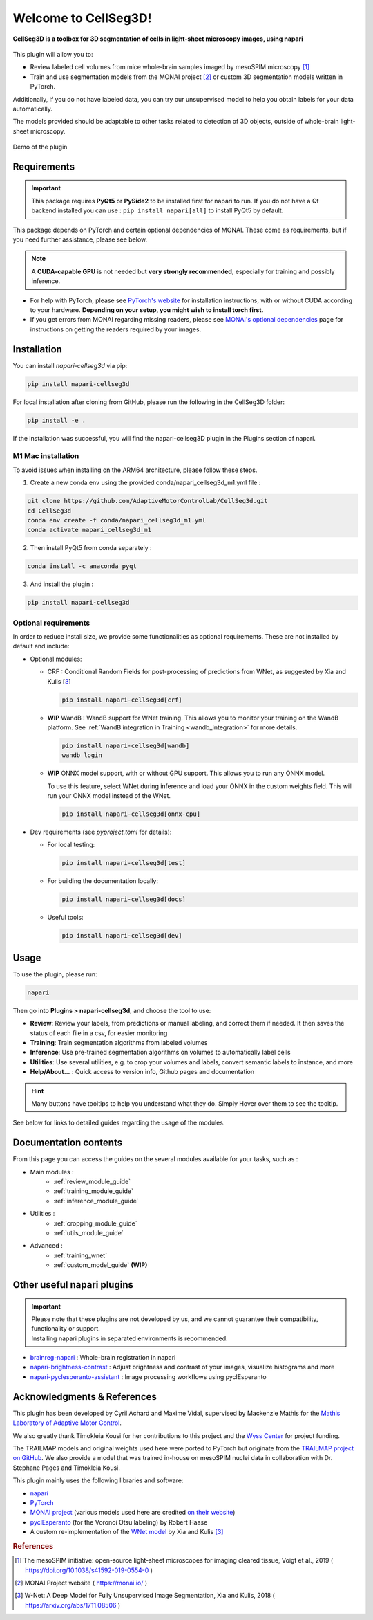 Welcome to CellSeg3D!
=============================================


**CellSeg3D is a toolbox for 3D segmentation of cells in light-sheet microscopy images, using napari**



.. figure:: ./source/images/plugin_welcome.png
    :align: center



This plugin will allow you to:

* Review labeled cell volumes from mice whole-brain samples imaged by mesoSPIM microscopy [1]_
* Train and use segmentation models from the MONAI project [2]_ or custom 3D segmentation models written in PyTorch.

Additionally, if you do not have labeled data, you can try our unsupervised model
to help you obtain labels for your data automatically.

The models provided should be adaptable to other tasks related to detection of 3D objects,
outside of whole-brain light-sheet microscopy.

.. figure:: https://images.squarespace-cdn.com/content/v1/57f6d51c9f74566f55ecf271/0d16a71b-3ff2-477a-9d83-18d96cb1ce28/full_demo.gif?format=500w
   :alt: CellSeg3D demo
   :width: 500
   :align: center

   Demo of the plugin

Requirements
--------------------------------------------

.. important::
    This package requires **PyQt5** or **PySide2** to be installed first for napari to run.
    If you do not have a Qt backend installed you can use :
    ``pip install napari[all]``
    to install PyQt5 by default.

This package depends on PyTorch and certain optional dependencies of MONAI. These come as requirements, but if
you need further assistance, please see below.

.. note::
    A **CUDA-capable GPU** is not needed but **very strongly recommended**, especially for training and possibly inference.

* For help with PyTorch, please see `PyTorch's website`_ for installation instructions, with or without CUDA according to your hardware.
  **Depending on your setup, you might wish to install torch first.**

* If you get errors from MONAI regarding missing readers, please see `MONAI's optional dependencies`_ page for instructions on getting the readers required by your images.

.. _MONAI's optional dependencies: https://docs.monai.io/en/stable/installation.html#installing-the-recommended-dependencies
.. _PyTorch's website: https://pytorch.org/get-started/locally/


Installation
--------------------------------------------

You can install `napari-cellseg3d` via pip:

.. code-block::

  pip install napari-cellseg3d

For local installation after cloning from GitHub, please run the following in the CellSeg3D folder:

.. code-block::

  pip install -e .

If the installation was successful, you will find the napari-cellseg3D plugin in the Plugins section of napari.

M1 Mac installation
________________________
To avoid issues when installing on the ARM64 architecture, please follow these steps.

1) Create a new conda env using the provided conda/napari_cellseg3d_m1.yml file :


.. code-block::

    git clone https://github.com/AdaptiveMotorControlLab/CellSeg3d.git
    cd CellSeg3d
    conda env create -f conda/napari_cellseg3d_m1.yml
    conda activate napari_cellseg3d_m1

2) Then install PyQt5 from conda separately :

.. code-block::

    conda install -c anaconda pyqt

3) And install the plugin :

.. code-block::

    pip install napari-cellseg3d


Optional requirements
________________________

In order to reduce install size, we provide some functionalities as optional requirements.
These are not installed by default and include:

* Optional modules:

  * CRF : Conditional Random Fields for post-processing of predictions from WNet, as suggested by Xia and Kulis [3_]

    .. code-block::

      pip install napari-cellseg3d[crf]

  * **WIP** WandB : WandB support for WNet training. This allows you to monitor your training on the WandB platform.
    See :ref:`WandB integration in Training <wandb_integration>` for more details.

    .. code-block::

      pip install napari-cellseg3d[wandb]
      wandb login

  * **WIP** ONNX model support, with or without GPU support. This allows you to run any ONNX model.


    To use this feature, select WNet during inference and load your ONNX in the custom weights field.
    This will run your ONNX model instead of the WNet.

    .. code-block::

      pip install napari-cellseg3d[onnx-cpu]

* Dev requirements (see *pyproject.toml* for details):

  * For local testing:

    .. code-block::

       pip install napari-cellseg3d[test]

  * For building the documentation locally:

    .. code-block::

       pip install napari-cellseg3d[docs]

  * Useful tools:

    .. code-block::

       pip install napari-cellseg3d[dev]

Usage
--------------------------------------------

To use the plugin, please run:

.. code-block::

    napari

Then go into **Plugins > napari-cellseg3d**, and choose the tool to use:

- **Review**: Review your labels, from predictions or manual labeling, and correct them if needed. It then saves the status of each file in a csv, for easier monitoring
- **Training**:  Train segmentation algorithms from labeled volumes
- **Inference**: Use pre-trained segmentation algorithms on volumes to automatically label cells
- **Utilities**: Use several utilities, e.g. to crop your volumes and labels, convert semantic labels to instance, and more
- **Help/About...** : Quick access to version info, Github pages and documentation

.. hint::
    Many buttons have tooltips to help you understand what they do.
    Simply Hover over them to see the tooltip.

See below for links to detailed guides regarding the usage of the modules.

Documentation contents
--------------------------------------------
From this page you can access the guides on the several modules available for your tasks, such as :

* Main modules :
    * :ref:`review_module_guide`
    * :ref:`training_module_guide`
    * :ref:`inference_module_guide`
* Utilities :
    * :ref:`cropping_module_guide`
    * :ref:`utils_module_guide`

..
    * Convert labels : :ref:`utils_module_guide`
..
    * Compute scores : :ref:`metrics_module_guide`

* Advanced :
    * :ref:`training_wnet`
    * :ref:`custom_model_guide` **(WIP)**

Other useful napari plugins
---------------------------------------------

.. important::
    | Please note that these plugins are not developed by us, and we cannot guarantee their compatibility, functionality or support.
    | Installing napari plugins in separated environments is recommended.

* `brainreg-napari`_ : Whole-brain registration in napari
* `napari-brightness-contrast`_ : Adjust brightness and contrast of your images, visualize histograms and more
* `napari-pyclesperanto-assistant`_ : Image processing workflows using pyclEsperanto

.. _napari-pyclesperanto-assistant: https://www.napari-hub.org/plugins/napari-pyclesperanto-assistant
.. _napari-brightness-contrast: https://www.napari-hub.org/plugins/napari-brightness-contrast
.. _brainreg-napari: https://www.napari-hub.org/plugins/brainreg-napari

Acknowledgments & References
---------------------------------------------
This plugin has been developed by Cyril Achard and Maxime Vidal, supervised by Mackenzie Mathis for the `Mathis Laboratory of Adaptive Motor Control`_.

We also greatly thank Timokleia Kousi for her contributions to this project and the `Wyss Center`_ for project funding.

The TRAILMAP models and original weights used here were ported to PyTorch but originate from the `TRAILMAP project on GitHub`_.
We also provide a model that was trained in-house on mesoSPIM nuclei data in collaboration with Dr. Stephane Pages and Timokleia Kousi.

This plugin mainly uses the following libraries and software:

* `napari`_

* `PyTorch`_

* `MONAI project`_ (various models used here are credited `on their website`_)

* `pyclEsperanto`_ (for the Voronoi Otsu labeling) by Robert Haase

* A custom re-implementation of the `WNet model`_ by Xia and Kulis [3]_

.. _Mathis Laboratory of Adaptive Motor Control: http://www.mackenziemathislab.org/
.. _Wyss Center: https://wysscenter.ch/
.. _TRAILMAP project on GitHub: https://github.com/AlbertPun/TRAILMAP
.. _napari: https://napari.org/
.. _PyTorch: https://pytorch.org/
.. _MONAI project: https://monai.io/
.. _on their website: https://docs.monai.io/en/stable/networks.html#nets
.. _pyclEsperanto: https://github.com/clEsperanto/pyclesperanto_prototype
.. _WNet model: https://arxiv.org/abs/1711.08506

.. rubric:: References

.. [1] The mesoSPIM initiative: open-source light-sheet microscopes for imaging cleared tissue, Voigt et al., 2019 ( https://doi.org/10.1038/s41592-019-0554-0 )
.. [2] MONAI Project website ( https://monai.io/ )
.. [3] W-Net: A Deep Model for Fully Unsupervised Image Segmentation, Xia and Kulis, 2018 ( https://arxiv.org/abs/1711.08506 )
